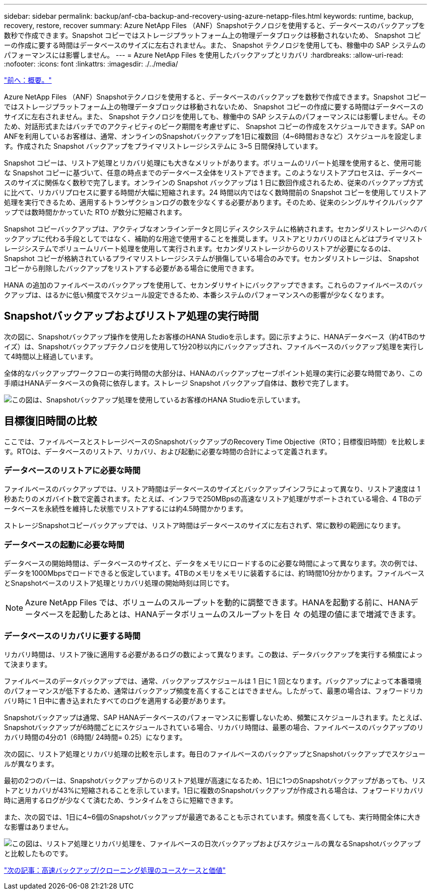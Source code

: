 ---
sidebar: sidebar 
permalink: backup/anf-cba-backup-and-recovery-using-azure-netapp-files.html 
keywords: runtime, backup, recovery, restore, recover 
summary: Azure NetApp Files （ANF）Snapshotテクノロジを使用すると、データベースのバックアップを数秒で作成できます。Snapshot コピーではストレージプラットフォーム上の物理データブロックは移動されないため、 Snapshot コピーの作成に要する時間はデータベースのサイズに左右されません。また、 Snapshot テクノロジを使用しても、稼働中の SAP システムのパフォーマンスには影響しません。 
---
= Azure NetApp Files を使用したバックアップとリカバリ
:hardbreaks:
:allow-uri-read: 
:nofooter: 
:icons: font
:linkattrs: 
:imagesdir: ./../media/


link:anf-cba-overview.html["前へ：概要。"]

[role="lead"]
Azure NetApp Files （ANF）Snapshotテクノロジを使用すると、データベースのバックアップを数秒で作成できます。Snapshot コピーではストレージプラットフォーム上の物理データブロックは移動されないため、 Snapshot コピーの作成に要する時間はデータベースのサイズに左右されません。また、 Snapshot テクノロジを使用しても、稼働中の SAP システムのパフォーマンスには影響しません。そのため、対話形式またはバッチでのアクティビティのピーク期間を考慮せずに、 Snapshot コピーの作成をスケジュールできます。SAP on ANFを利用しているお客様は、通常、オンラインのSnapshotバックアップを1日に複数回（4~6時間おきなど）スケジュールを設定します。作成された Snapshot バックアップをプライマリストレージシステムに 3~5 日間保持しています。

Snapshot コピーは、リストア処理とリカバリ処理にも大きなメリットがあります。ボリュームのリバート処理を使用すると、使用可能な Snapshot コピーに基づいて、任意の時点までのデータベース全体をリストアできます。このようなリストアプロセスは、データベースのサイズに関係なく数秒で完了します。オンラインの Snapshot バックアップは 1 日に数回作成されるため、従来のバックアップ方式に比べて、リカバリプロセスに要する時間が大幅に短縮されます。24 時間以内ではなく数時間前の Snapshot コピーを使用してリストア処理を実行できるため、適用するトランザクションログの数を少なくする必要があります。そのため、従来のシングルサイクルバックアップでは数時間かかっていた RTO が数分に短縮されます。

Snapshot コピーバックアップは、アクティブなオンラインデータと同じディスクシステムに格納されます。セカンダリストレージへのバックアップに代わる手段としてではなく、補助的な用途で使用することを推奨します。リストアとリカバリのほとんどはプライマリストレージシステムでボリュームリバート処理を使用して実行されます。セカンダリストレージからのリストアが必要になるのは、 Snapshot コピーが格納されているプライマリストレージシステムが損傷している場合のみです。セカンダリストレージは、 Snapshot コピーから削除したバックアップをリストアする必要がある場合に使用できます。

HANA の追加のファイルベースのバックアップを使用して、セカンダリサイトにバックアップできます。これらのファイルベースのバックアップは、はるかに低い頻度でスケジュール設定できるため、本番システムのパフォーマンスへの影響が少なくなります。



== Snapshotバックアップおよびリストア処理の実行時間

次の図に、Snapshotバックアップ操作を使用したお客様のHANA Studioを示します。図に示すように、HANAデータベース（約4TBのサイズ）は、Snapshotバックアップテクノロジを使用して1分20秒以内にバックアップされ、ファイルベースのバックアップ処理を実行して4時間以上経過しています。

全体的なバックアップワークフローの実行時間の大部分は、HANAのバックアップセーブポイント処理の実行に必要な時間であり、この手順はHANAデータベースの負荷に依存します。ストレージ Snapshot バックアップ自体は、数秒で完了します。

image:anf-cba-image1.png["この図は、Snapshotバックアップ処理を使用しているお客様のHANA Studioを示しています。"]



== 目標復旧時間の比較

ここでは、ファイルベースとストレージベースのSnapshotバックアップのRecovery Time Objective（RTO；目標復旧時間）を比較します。RTOは、データベースのリストア、リカバリ、および起動に必要な時間の合計によって定義されます。



=== データベースのリストアに必要な時間

ファイルベースのバックアップでは、リストア時間はデータベースのサイズとバックアップインフラによって異なり、リストア速度は 1 秒あたりのメガバイト数で定義されます。たとえば、インフラで250MBpsの高速なリストア処理がサポートされている場合、4 TBのデータベースを永続性を維持した状態でリストアするには約4.5時間かかります。

ストレージSnapshotコピーバックアップでは、リストア時間はデータベースのサイズに左右されず、常に数秒の範囲になります。



=== データベースの起動に必要な時間

データベースの開始時間は、データベースのサイズと、データをメモリにロードするのに必要な時間によって異なります。次の例では、データを1000Mbpsでロードできると仮定しています。4TBのメモリをメモリに装着するには、約1時間10分かかります。ファイルベースとSnapshotベースのリストア処理とリカバリ処理の開始時刻は同じです。


NOTE: Azure NetApp Files では、ボリュームのスループットを動的に調整できます。HANAを起動する前に、HANAデータベースを起動したあとは、HANAデータボリュームのスループットを日 々 の処理の値にまで増減できます。



=== データベースのリカバリに要する時間

リカバリ時間は、リストア後に適用する必要があるログの数によって異なります。この数は、データバックアップを実行する頻度によって決まります。

ファイルベースのデータバックアップでは、通常、バックアップスケジュールは 1 日に 1 回となります。バックアップによって本番環境のパフォーマンスが低下するため、通常はバックアップ頻度を高くすることはできません。したがって、最悪の場合は、フォワードリカバリ時に 1 日中に書き込まれたすべてのログを適用する必要があります。

Snapshotバックアップは通常、SAP HANAデータベースのパフォーマンスに影響しないため、頻繁にスケジュールされます。たとえば、Snapshotバックアップが6時間ごとにスケジュールされている場合、リカバリ時間は、最悪の場合、ファイルベースのバックアップのリカバリ時間の4分の1（6時間/ 24時間= 0.25）になります。

次の図に、リストア処理とリカバリ処理の比較を示します。毎日のファイルベースのバックアップとSnapshotバックアップでスケジュールが異なります。

最初の2つのバーは、Snapshotバックアップからのリストア処理が高速になるため、1日に1つのSnapshotバックアップがあっても、リストアとリカバリが43%に短縮されることを示しています。1日に複数のSnapshotバックアップが作成される場合は、フォワードリカバリ時に適用するログが少なくて済むため、ランタイムをさらに短縮できます。

また、次の図では、1日に4~6個のSnapshotバックアップが最適であることも示されています。頻度を高くしても、実行時間全体に大きな影響はありません。

image:anf-cba-image2.png["この図は、リストア処理とリカバリ処理を、ファイルベースの日次バックアップおよびスケジュールの異なるSnapshotバックアップと比較したものです。"]

link:anf-cba-use-cases-and-value-of-accelerated-backup-and-cloning-operations_overview.html["次の記事：高速バックアップ/クローニング処理のユースケースと価値"]
